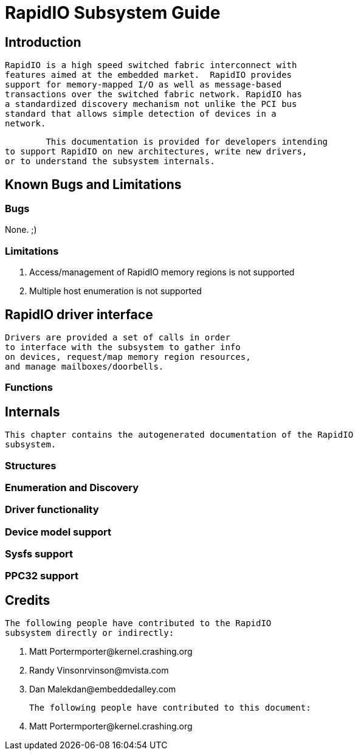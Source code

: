 = RapidIO Subsystem Guide

[[intro]]

== Introduction


	RapidIO is a high speed switched fabric interconnect with
	features aimed at the embedded market.  RapidIO provides
	support for memory-mapped I/O as well as message-based
	transactions over the switched fabric network. RapidIO has
	a standardized discovery mechanism not unlike the PCI bus
	standard that allows simple detection of devices in a
	network.
  


  	This documentation is provided for developers intending
	to support RapidIO on new architectures, write new drivers,
	or to understand the subsystem internals.
  

[[bugs]]

== Known Bugs and Limitations

[[known_bugs]]

=== Bugs

None. ;)

[[Limitations]]

=== Limitations


	    
. Access/management of RapidIO memory regions is not supported


. Multiple host enumeration is not supported


	 

[[drivers]]

== RapidIO driver interface


		Drivers are provided a set of calls in order
		to interface with the subsystem to gather info
		on devices, request/map memory region resources,
		and manage mailboxes/doorbells.
	

[[Functions]]

=== Functions

[[internals]]

== Internals


     This chapter contains the autogenerated documentation of the RapidIO
     subsystem.
     

[[Structures]]

=== Structures

[[Enumeration_and_Discovery]]

=== Enumeration and Discovery

[[Driver_functionality]]

=== Driver functionality

[[Device_model_support]]

=== Device model support

[[Sysfs_support]]

=== Sysfs support

[[PPC32_support]]

=== PPC32 support

[[credits]]

== Credits


		The following people have contributed to the RapidIO
		subsystem directly or indirectly:
		
. Matt Porterpass:[<email>mporter@kernel.crashing.org</email>]


. Randy Vinsonpass:[<email>rvinson@mvista.com</email>]


. Dan Malekpass:[<email>dan@embeddedalley.com</email>]


	


		The following people have contributed to this document:
		
. Matt Porterpass:[<email>mporter@kernel.crashing.org</email>]


	

